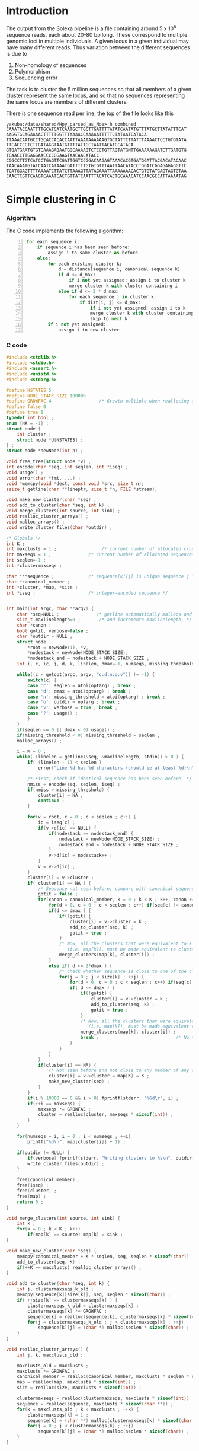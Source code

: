 #+startup: hideblocks

* Introduction
  The output from the Solexa pipeline is a file containing
  around 5 x 10^6 sequence reads, each about 20-80 bp long. These
  correspond to multiple genomic loci in multiple individuals. A given
  locus in a given individual may have many different reads. Thus
  variation between the different sequences is due to
  1. Non-homology of sequences
  2. Polymorphism
  3. Sequencing error

  The task is to cluster the 5 million sequences so that all members
  of a given cluster represent the same locus, and so that no
  sequences representing the same locus are members of different
  clusters.

  There is one sequence read per line; the top of the file looks like
  this

#+begin_example 
yakuba:/data/shared/Hpy_parsed_as_Nde> h combined
CAAATACCAATTTTGCATGATCAATGCTTGCTTGATTTTATATCAATATGTTTATGCTTATATTTCAT
AAGGTGCAGAAAACTTTTTGGTTTAAAACCAAAAATTTTTCTATAATCATACA
TTAAACAATGCCTGCACCACACCAATTAAATAAAAAAGTGCTATTCTTATTTAAAACTCCTGTGTATA
TTCACCCCTCTTGATAGGTAATGTTTTATTGCTAATTACATGCATACA
GTGATGAATGTGTCAAAGAGAATGGCAAAAGTCTCCTGTTAGTATGNTTGAAAAAAGATCTTGATGTG
TGAACCTTGAGGAACCCCGGAAGTAACAACATACC
CGGCCTTGTCATCCTGAGTTCGATTGGTCCGGACAAGAGTAAACACGTGATGGATTACGACATACAAC
TAACAAATGTATCAATCATAAATGATTTTTGTGTGTTTAATTAACATACCTGGATCGGAGAGAGGTTC
TCATGGAGTTTTAAAATCTTATCTTAAAGTTATAGAAATTAAAAAAACACTGTGTATGAGTAGTGTAA
CAACTCGTTCAAGTCAAATCACTGTTATCAATTTACATCACTGCAAACATCCAACGCCATTAAAATAG
#+end_example

* Simple clustering in C
*** Algorithm
  The C code implements the following algorithm:
  
#+begin_src python -n
  for each sequence i:
      if sequence i has been seen before:
          assign i to same cluster as before
      else:
          for each existing cluster k:
              d = distance(sequence i, canonical sequence k)
              if d <= d_max:
                  if i not yet assigned: assign i to cluster k
                  merge cluster k with cluster containing i
              else if d <= 2 * d_max:
                  for each sequence j in cluster k:
                      if dist(i, j) <= d_max:
                          if i not yet assigned: assign i to k
                          merge cluster k with cluster containing i
                          skip to next k
          if i not yet assigned:
              assign i to new cluster
#+end_src
		  
*** C code
#+begin_src C :tangle quickclust.c
  #include <stdlib.h>
  #include <stdio.h>
  #include <assert.h>
  #include <unistd.h>
  #include <stdarg.h>
  
  #define NSTATES 5
  #define NODE_STACK_SIZE 100000
  #define GROWFAC 4                  /* Growth multiple when reallocing arrays */
  #define false 0
  #define true 1
  typedef int bool ;
  enum {NA = -1} ;
  struct node {
      int cluster ;
      struct node *d[NSTATES] ;
  } ;
  struct node *newNode(int n) ;
  
  void free_tree(struct node *v) ;
  int encode(char *seq, int seqlen, int *iseq) ;
  void usage() ;
  void error(char *fmt, ...) ;
  void *memcpy(void *dest, const void *src, size_t n);
  ssize_t getline(char **lineptr, size_t *n, FILE *stream);
  
  void make_new_cluster(char *seq) ;
  void add_to_cluster(char *seq, int k) ;
  void merge_clusters(int source, int sink) ;
  void realloc_cluster_arrays() ;
  void malloc_arrays() ;
  void write_cluster_files(char *outdir) ;
  
  /* Globals */
  int K ;
  int maxclusts = 1 ;                 /* current number of allocated clusters */
  int maxseqs = 1 ;              /* current number of allocated sequences */
  int seqlen=-1 ;
  int *clustermaxseqs ;
  
  char ***sequence ;             /* sequence[k][j] is unique sequence j in cluster k */
  char *canonical_member ;
  int *cluster, *map, *size ;
  int *iseq ;                    /* integer-encoded sequence */           
  
  
  int main(int argc, char **argv) {
      char *seq=NULL ;              /* getline automatically mallocs and reallocs seq */
      size_t maxlinelength=0 ;       /* and increments maxlinelength. */
      char *canon ;
      bool gotit, verbose=false ;
      char *outdir = NULL ;
      struct node
          *root = newNode(1), *v,
          *nodestack = newNode(NODE_STACK_SIZE),
          *nodestack_end = nodestack + NODE_STACK_SIZE ;
      int i, c, ic, j, d, k, linelen, dmax=-1, numseqs, missing_threshold = -1, nmiss ;
  
      while((c = getopt(argc, argv, "c:d:n:o:v")) != -1) {
          switch(c) {
          case 'c': seqlen = atoi(optarg) ; break ;
          case 'd': dmax = atoi(optarg) ; break ;
          case 'n': missing_threshold = atoi(optarg) ; break ;
          case 'o': outdir = optarg ; break ;
          case 'v': verbose = true ; break ;
          case '?': usage() ;
          }
      }
      if(seqlen <= 0 || dmax < 0) usage() ;
      if(missing_threshold < 0) missing_threshold = seqlen ;
      malloc_arrays() ;
  
      i = K = 0 ;
      while( (linelen = getline(&seq, &maxlinelength, stdin)) > 0 ) {
          if( (linelen - 1) < seqlen )
              error("Line %d has %d characters (should be at least %d)\n", i+1, linelen, seqlen) ;
          
          /* First, check if identical sequence has been seen before. */
          nmiss = encode(seq, seqlen, iseq) ;
          if(nmiss > missing_threshold) {
              cluster[i] = NA ;
              continue ;
          }
          
          for(v = root, c = 0 ; c < seqlen ; c++) {
              ic = iseq[c] ;
              if(v->d[ic] == NULL) {
                  if(nodestack == nodestack_end) {
                      nodestack = newNode(NODE_STACK_SIZE) ;
                      nodestack_end = nodestack + NODE_STACK_SIZE ;
                  }
                  v->d[ic] = nodestack++ ;
              }
              v = v->d[ic] ;
          }
          cluster[i] = v->cluster ;
          if( cluster[i] == NA ) {
              /* Sequence not seen before; compare with canonical sequences. */
              gotit = false ;
              for(canon = canonical_member, k = 0 ; k < K ; k++, canon += seqlen) {
                  for(d = 0, c = 0 ; c < seqlen ; c++) if(seq[c] != canon[c]) d++ ;
                  if(d <= dmax ) {
                      if(!gotit) {
                          cluster[i] = v->cluster = k ;
                          add_to_cluster(seq, k) ;
                          gotit = true ;
                      }
                      /* Now, all the clusters that were equivalent to k
                         (i.e. map[k]), must be made equivalent to cluster[i] */
                      merge_clusters(map[k], cluster[i]) ;
                  }
                  else if( d <= 2*dmax ) {
                      /* Check whether sequence is close to one of the cluster members */
                      for(j = 0 ; j < size[k] ; ++j) {
                          for(d = 0, c = 0 ; c < seqlen ; c++) if(seq[c] != sequence[k][j][c]) d++ ;
                          if( d <= dmax ) {
                              if(!gotit) {
                                  cluster[i] = v->cluster = k ;
                                  add_to_cluster(seq, k) ;
                                  gotit = true ;
                              }
                              /* Now, all the clusters that were equivalent to k
                                 (i.e. map[k]), must be made equivalent to cluster[i] */
                              merge_clusters(map[k], cluster[i]) ;
                              break ;                             /* No need to check other cluster members */
                          }
                      }
                  }
              }
              if(cluster[i] == NA) {
                  /* Not seen before and not close to any member of any existing cluster. */
                  cluster[i] = v->cluster = map[K] = K ;
                  make_new_cluster(seq) ;
              }
          }
          if(i % 10000 == 0 && i > 0) fprintf(stderr, "%6d\r", i) ;
          if(++i == maxseqs) {
              maxseqs *= GROWFAC ;
              cluster = realloc(cluster, maxseqs * sizeof(int)) ;
          }
      }
   
      for(numseqs = i, i = 0 ; i < numseqs ; ++i)
          printf("%d\n", map[cluster[i]] + 1) ;
      
      if(outdir != NULL) {
          if(verbose) fprintf(stderr, "Writing clusters to %s\n", outdir) ;
          write_cluster_files(outdir) ;
      }
  
      free(canonical_member) ;
      free(iseq) ;
      free(cluster) ;
      free(map) ;
      return 0 ;
  }
  
  void merge_clusters(int source, int sink) {
      int k ;
      for(k = 0 ; k < K ; k++)
          if(map[k] == source) map[k] = sink ;
  }
  
  void make_new_cluster(char *seq) {
      memcpy(canonical_member + K * seqlen, seq, seqlen * sizeof(char)) ;
      add_to_cluster(seq, K) ;
      if(++K == maxclusts) realloc_cluster_arrays() ;
  }
  
  void add_to_cluster(char *seq, int k) {
      int j, clustermaxseqs_k_old ;
      memcpy(sequence[k][size[k]], seq, seqlen * sizeof(char)) ;
      if( ++size[k] == clustermaxseqs[k] ) {
          clustermaxseqs_k_old = clustermaxseqs[k] ;
          clustermaxseqs[k] *= GROWFAC ;
          sequence[k] = realloc(sequence[k], clustermaxseqs[k] * sizeof(char *)) ;
          for(j = clustermaxseqs_k_old ; j < clustermaxseqs[k] ; ++j)
              sequence[k][j] = (char *) malloc(seqlen * sizeof(char)) ;
      }
  }
  
  void realloc_cluster_arrays() {
      int j, k, maxclusts_old ;
  
      maxclusts_old = maxclusts ;
      maxclusts *= GROWFAC ;
      canonical_member = realloc(canonical_member, maxclusts * seqlen * sizeof(char)) ;
      map = realloc(map, maxclusts * sizeof(int)) ;
      size = realloc(size, maxclusts * sizeof(int)) ;
  
      clustermaxseqs = realloc(clustermaxseqs, maxclusts * sizeof(int)) ;
      sequence = realloc(sequence, maxclusts * sizeof(char **)) ;
      for(k = maxclusts_old ; k < maxclusts ; ++k) {
          clustermaxseqs[k] = 1 ;
          sequence[k] = (char **) malloc(clustermaxseqs[k] * sizeof(char *)) ;
          for(j = 0 ; j < clustermaxseqs[k] ; ++j)
              sequence[k][j] = (char *) malloc(seqlen * sizeof(char)) ;
      }
  }
  
  
  void malloc_arrays() {
      int j, k ;
  
      iseq = (int *) malloc(seqlen * sizeof(int)) ;
      cluster = (int *) malloc(maxseqs * sizeof(int)) ;
      canonical_member  = (char *) malloc(maxclusts * seqlen * sizeof(char)) ;
      map = (int *) malloc(maxclusts * sizeof(int)) ;
      size = (int *) calloc(maxclusts, sizeof(int)) ;
  
      clustermaxseqs = (int *) malloc(maxclusts * sizeof(int)) ;
      sequence = (char ***) malloc(maxclusts * sizeof(char **)) ;
      for(k = 0 ; k < maxclusts ; ++k) {
          clustermaxseqs[k] = 1 ;
          sequence[k] = (char **) malloc(clustermaxseqs[k] * sizeof(char *)) ;
          for(j = 0 ; j < clustermaxseqs[k] ; ++j)
              sequence[k][j] = (char *) malloc(seqlen * sizeof(char)) ;
      }
  }    
  
  
  int encode(char *seq, int seqlen, int *iseq) {
      int i, nmiss=0 ;
      char c ;
      
      for(i = 0 ; i < seqlen ; i++) {
          c = seq[i] ;
          if(c == 'N') ++nmiss ;
          iseq[i] = 
              c == 'A' ? 0 :
              c == 'C' ? 1 :
              c == 'G' ? 2 :
              c == 'T' ? 3 :
              c == 'N' ? 4 :
              NA ;
          if(iseq[i] == NA)
              error("Invalid base: %c\n", c) ;
      }
      return nmiss ;
  }
  
  void write_cluster_files(char *outdir) {
      int j, k ;
      char buf[1000] ;
      FILE *f ;
  
      for(k = 0 ; k < K ; k++) {
          sprintf(buf, "%s/%05d", outdir, map[k]) ;
          f = fopen(buf, "a") ;
          if(f == NULL) error("Failed to open file %s:", buf) ;
          for(j = 0 ; j < size[k] ; j++) fprintf(f, "%s", sequence[k][j]) ;
      }
  }
  
  struct node *newNode(int n) {
      int i ; 
      struct node *v, *new = (struct node *) malloc(n * sizeof(struct node)) ;
      
      for(v = new ; v < new + n ; v++) {
          for(i = 0 ; i < NSTATES ; i++) v->d[i] = NULL ;
          v->cluster = NA ;
      }
      return new ;
  }
  
  void free_tree(struct node *v) {
      int i ;
      for(i = 0 ; i < NSTATES ; i++) {
          if(v->d[i] != NULL) {
              free_tree(v->d[i]) ;
              free(v->d[i]) ;
          }
      }
  }
  
  void error(char *fmt, ...) {
      va_list args;
  
      fflush(stderr);
      
      va_start(args, fmt);
      vfprintf(stderr, fmt, args);
      va_end(args);
      
      fflush(stderr) ;
      exit(2) ;
  }
  
  void usage() {
      error("quickclust -c numchars -d maxdiff") ;
  }
#+end_src
  
*** Makefile
#+begin_src makefile :tangle makefile
  CFLAGS = -O2 -Wall
  all:    quickclust
#+end_src
*** Timing
| code                             |    seqs |  c | d | clusters found | outfile        |      time |
|----------------------------------+---------+----+---+----------------+----------------+-----------|
| vanilla                          |     1e4 | 20 | 5 |           4439 | clusters-0-1e4 |     0.435 |
| vanilla                          |     1e5 | 20 | 5 |          12070 | clusters-0-1e5 |       7.4 |
| check seqlen & progress          |     1e5 | 20 | 5 |          12070 |                |       7.6 |
| check seqlen progress every 1000 |         |    |   |                |                |       7.3 |
|                                  | 5288915 |    |   |          69655 |                | ~ 10 mins |
| tree-based lookup                | 5288915 |    |   |          69655 |                | 95 secs   |
*** Results
***** Complete
#+begin_src R 
  g1 <- scan("clusters-all-c20-d4-complete", what=integer())
  g2 <- scan("clusters-all-c20-d4-complete-rev", what=integer())
  tg1 <- table(g1)
  tg2 <- table(g2)
  ttg1 <- table(tg1)
  ttg2 <- table(tg2)
#+end_src
***** Merged
#+begin_example
> g <- scan("/home/dan/pa/Papilio/clusters-all-c20-d4-merge", what=integer())
Read 5288915 items
> tg <- table(g)
> length(tg)
[1] 64153
> sum(tg > 1)
[1] 49358
> sum(tg > 1000)
[1] 1353
> ttg <- table(tg)
> ttg[1:20]
tg
    1     2     3     4     5     6     7     8     9    10    11    12    13 
14795 11200  8081  5571  3875  2706  1770  1296   915   675   468   364   290 
   14    15    16    17    18    19    20 
  220   174   167   133   131    96   104 
#+end_example
* Validation
***** R implementation of same clustering procedure
#+begin_src R 
  library(RColorBrewer, lib="~/lib/R")
  library(TraMineR, lib="~/lib/R")
  
  ## file <- "/data/shared/Hpy_parsed_as_Nde/combined"
  ## x <- read.sequences(pipe(sprintf("head -n 10000 < %s", file)))
  get.dist <- function(file, c) {
      x <- read.sequences(file)
      x <- x[,1:c]
      sx <- seqdef(x)
      seqdist(sx, method="HAM", with.miss=TRUE, full.matrix=FALSE)
  }
  
  cluster <- function(dx, d) {
      n <- attr(dx, "Size")
      clusters <- rep(NA, n)
      k <- 1
      for(i in 1:n) {
          if(i %% 10 == 0) cat(i, "\r")
          close <- dx[i,] <= d
          close.clusters <- clusters[close]
          close.clusters <- close.clusters[!is.na(close.clusters)]
          if(length(close.clusters) > 0) {
              oldk <- min(close.clusters)
              clusters[close] <- oldk
          }
          else {
              clusters[close] <- k
              k <- k+1
          }
      }
      cat("\n")
      clusters
  }
  
  cluster.C <- function(file, c, d)
      scan(pipe(sprintf("quickclust -c %d -d %d < %s", c, d, file)), what=integer())
  
  
  check <- function(file, c, d) {
      dx <- get.dist(file, c)
      R <- cluster(dx, d)
      C <- cluster.C(file, c, d)
      print(table(R == C))
      print(table(table(R) == table(C)))
      cbind(R=R, C=C)
  }
  
  relabel <- function(z)
      as.integer(factor(z, levels=sort(unique(z))))
#+end_src
*** Check arity
#+begin_src R
  check.arity <- function(x, z, d, arity=1, file, quiet=TRUE) {
      if(!quiet && !missing(file)) {
          file <- file(file)
          sink(file)
      }
      n <- length(z)
      ans <- matrix(NA, nrow=n, ncol=2, dimnames=list(NULL, c("C","R")))
      
      tz <- table(z)
      for(i in seq_along(z)) {
          k <- z[i]
          count.quickclust <- sum(z == k)
          if(!missing(arity) && count.quickclust != arity) next
          if(!quiet) {
              cat(i, "\t", k, "\t")
              cat(count.quickclust, "\t")
          }
          count.agrep <- length(agrep(x[i], x, max.distance=list(insert=0,del=0,all=d)))
          if(!quiet) {
              cat(count.agrep, "\n")
              if(!missing(file)) flush(file)
          }
          ans[i,] <- c(count.quickclust, count.agrep)
          if(i %% 100 == 0) cat(i, "\r", sep="")
      }
      cat("\n")
      ans
  }
  
  ## stopifnot(sum(x == x[which(g1 == as.integer(names(tg1)[max(which(tg1 == 1))]))]) == 1)
  
  check.singletons <- function(x, z, rev=FALSE) {
      printout <- 10
      tz <- table(z)
      ston.clusters <- as.integer(names(tz)[which(tz == 1)])
      ## in.ston <- z %in% ston.clusters
      ## sapply(stons, function(i) sum(x == x[which(z1 == i)]))
      ux <- unique(x)
      if(rev) ston.clusters <- rev(ston.clusters)
      i <- 1
      for(k in ston.clusters) {
          in.cluster <- z == k
          stopifnot(sum(in.cluster) == 1)
          seq <- x[in.cluster]
          arity <- length(agrep(seq, ux, max.distance=list(insert=0,del=0,all=1)))
          if(arity != 1)
              stop("Agrep finds", arity, "close sequences to supposedly singleton sequence", which(in.cluster))
          if((i <- i+1) %% printout == 0) cat(i, "\r", sep="")
      }
      if(i >= printout) cat("\n")
  }
#+end_src
*** Compare results with reversed input
#+begin_src sh
tac ../combined > combined-reversed
quickclust -c 20 -d 4 < combined-reversed | tac > clusters-all-c20-d4-rev
#+end_src

*** This may be confused
#+begin_src R
  file <- "/data/shared/Hpy_parsed_as_Nde/combined"
  x <- read.seqs.2(file, 20) 
  ux <- unique(x)
  
  g <- scan("clusters-all-c20-d4-merge", what=integer())
  
  tg <- table(g)
  singlei <- as.integer(names(tg[tg == 1]))
  
  k <- max(singlei)
  ink <- which(g == k)
  stopifnot(length(ink) == 1)
  xi <- x[ink]
  
  close <- agrep(xi, ux, useBytes=TRUE, max.distance=4)
#+end_src
* Read sequences into R
#+begin_src R :session *shell*
  read.sequences <- function(file) {
      cat(date(), "\tReading sequences")
      x <- scan(file, what="", quiet=TRUE)
      x <- strsplit(x, "")
      
      cat("\n")
      
      lengths <- sapply(x, length)
      min.length <- min(lengths)
      cat(date(), "\tDiscarding all but initial", min.length, "bases")
      x <- lapply(x, "[", 1:min.length)
      cat("\n")
      
      cat(date(), "\tConverting to matrix format (each column is one sequence)")
      ## x <- matrix(as.integer(unlist(x)), ncol=nseqs, nrow=min.length)
      x <- matrix(unlist(x), nrow=length(x), ncol=min.length, byrow=TRUE)
      cat("\n")
      
      x
  }
  
  read.seqs.2 <- function(file, nchar)
      scan(pipe(sprintf("cut -c1-%d < %s", nchar, file)), what="")
#+end_src

* Split input into clusters
*** lines
#+begin_src R
  write.lines <- function(i) {
      if(i %% 100 == 0) cat(i, "\r")
      cat(which(z == i), sep="\n", file=file.path("clusters", sprintf("%05d", i)))
  }
  lapply(unique(z), write.lines)
#+end_src

*** R
#+begin_src R 
  file <- "/data/shared/Hpy_parsed_as_Nde/combined"
  x <- scan(file, what="")
  z <- scan("Z", what=integer())
  split.sequences <- function(x, z, dir) {
      for(k in unique(z)) {
          if(k %% 100 == 0) cat(k, "\r")
          cat(x[z == k], sep="\n", file=file.path(dir, sprintf("%05d", k)))
      }
      cat("\n")
  }
  
  dup <- duplicated(x)
#+end_src
*** sed
    This is too slow
#+begin_src sh
  #!/bin/bash
  mkdir -p clusters
  i=1
  combined=/data/shared/Hpy_parsed_as_Nde/combined
  while read cluster ; do
      sed -n ${i}p < $combined >> clusters/$cluster
      echo $i
      (( i += 1 ))
  done
#+end_src

* An incomplete attempt in R
    The idea here was to use various sorting heuristics, eliminate
    duplicate sequences that occur consecutively in the sorted output,
    and thus end up with a manageable number of sequences to cluster.

    I was considering forming the lower-triangle of the full distance
    matrix using dist(), and then applying a hierarchical clustering
    method using hclust() and identifying clusters at some similarity
    threshold using cutree(). But I am concerned that dist/hclust will
    be hopelessly slow, and decided to investigate straightforward
    solutions in C first.

#+begin_src R
  cluster.sequences <- function(file, thresh) {
      nseqs <- as.integer(system(paste("wc -l <", file), intern=TRUE))
      ans <- rep(NA, nseqs)
  
      ## file <- pipe(sprintf("tr 'AGCT' '1234' < %s", file))
  
      x <- read.sequences(file)
      nas <- rep(NA, nrow(x))
      distances <- function(x) {
          ax <- cbind(nas, x)
          bx <- cbind(x, nas)
          d <- abs(colSums(ax - bx)) / min.length
          d[-c(1,ncol(ax))]
      }
      
      cat(date(), "\tComputing distances between consecutive sequences")
      close <- rle(distances(x) < thresh)
      
      cat("\n")
  
      
      close
  }
#+end_src
